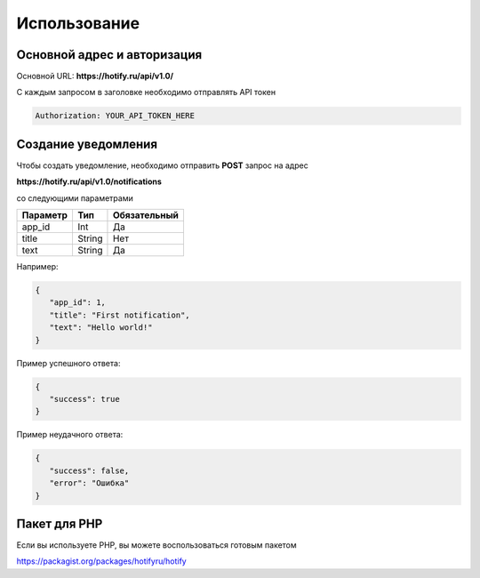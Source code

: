 Использование
=====
Основной адрес и авторизация
----------------
Основной URL: **https://hotify.ru/api/v1.0/**

С каждым запросом в заголовке необходимо отправлять API токен

.. code-block:: console

   Authorization: YOUR_API_TOKEN_HERE
   
Создание уведомления
----------------
Чтобы создать уведомление, необходимо отправить **POST** запрос на адрес

**https://hotify.ru/api/v1.0/notifications**

со следующими параметрами

+------------+------------+---------------+
| Параметр   | Тип        | Обязательный  |
+============+============+===============+
| app_id     | Int        | Да            |
+------------+------------+---------------+
| title      | String     | Нет           |
+------------+------------+---------------+
| text       | String     |  Да           |
+------------+------------+---------------+

Например:

.. code-block:: json

   {
      "app_id": 1,
      "title": "First notification",
      "text": "Hello world!"
   }

Пример успешного ответа:


.. code-block:: json

   {
      "success": true
   }

Пример неудачного ответа:


.. code-block:: json

   {
      "success": false,
      "error": "Ошибка"
   }
   
Пакет для PHP
----------------
Если вы используете PHP, вы можете воспользоваться готовым пакетом

https://packagist.org/packages/hotifyru/hotify
